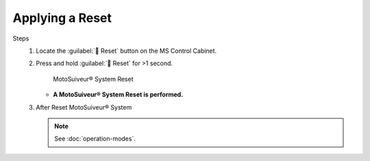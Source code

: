 =================
Applying a Reset
=================

.. why do that? 

.. there are different 

.. no preliminary steps? nothing to check first?

Steps
    1. Locate the :guilabel:`🔘 Reset` button on the MS Control Cabinet. 
    2. Press and hold :guilabel:`🔘 Reset` for >1 second.

        .. figure:: /_img/regular-operation/Reset-buton.png
            :figwidth: 50 %
            :class: instructionimg

        MotoSuiveur® System Reset

       - **A MotoSuiveur® System Reset is performed.**

    3. After Reset MotoSuiveur® System 
       
       .. note::
            See :doc:`operation-modes`.

